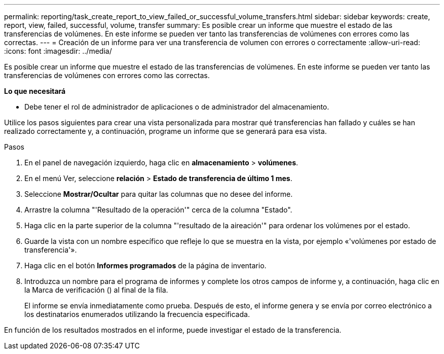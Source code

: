 ---
permalink: reporting/task_create_report_to_view_failed_or_successful_volume_transfers.html 
sidebar: sidebar 
keywords: create, report, view, failed, successful, volume, transfer 
summary: Es posible crear un informe que muestre el estado de las transferencias de volúmenes. En este informe se pueden ver tanto las transferencias de volúmenes con errores como las correctas. 
---
= Creación de un informe para ver una transferencia de volumen con errores o correctamente
:allow-uri-read: 
:icons: font
:imagesdir: ../media/


[role="lead"]
Es posible crear un informe que muestre el estado de las transferencias de volúmenes. En este informe se pueden ver tanto las transferencias de volúmenes con errores como las correctas.

*Lo que necesitará*

* Debe tener el rol de administrador de aplicaciones o de administrador del almacenamiento.


Utilice los pasos siguientes para crear una vista personalizada para mostrar qué transferencias han fallado y cuáles se han realizado correctamente y, a continuación, programe un informe que se generará para esa vista.

.Pasos
. En el panel de navegación izquierdo, haga clic en *almacenamiento* > *volúmenes*.
. En el menú Ver, seleccione *relación* > *Estado de transferencia de último 1 mes*.
. Seleccione *Mostrar/Ocultar* para quitar las columnas que no desee del informe.
. Arrastre la columna "'Resultado de la operación'" cerca de la columna "Estado".
. Haga clic en la parte superior de la columna "'resultado de la aireación'" para ordenar los volúmenes por el estado.
. Guarde la vista con un nombre específico que refleje lo que se muestra en la vista, por ejemplo «'volúmenes por estado de transferencia'».
. Haga clic en el botón *Informes programados* de la página de inventario.
. Introduzca un nombre para el programa de informes y complete los otros campos de informe y, a continuación, haga clic en la Marca de verificación (image:../media/blue_check.gif[""]) al final de la fila.
+
El informe se envía inmediatamente como prueba. Después de esto, el informe genera y se envía por correo electrónico a los destinatarios enumerados utilizando la frecuencia especificada.



En función de los resultados mostrados en el informe, puede investigar el estado de la transferencia.
